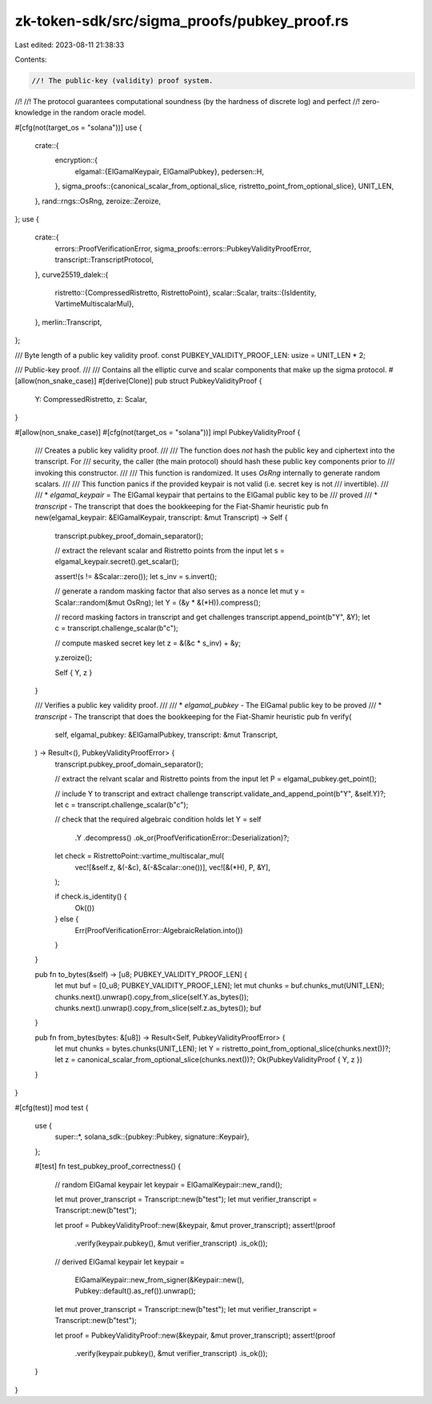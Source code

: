 zk-token-sdk/src/sigma_proofs/pubkey_proof.rs
=============================================

Last edited: 2023-08-11 21:38:33

Contents:

.. code-block:: rs

    //! The public-key (validity) proof system.
//!
//! The protocol guarantees computational soundness (by the hardness of discrete log) and perfect
//! zero-knowledge in the random oracle model.

#[cfg(not(target_os = "solana"))]
use {
    crate::{
        encryption::{
            elgamal::{ElGamalKeypair, ElGamalPubkey},
            pedersen::H,
        },
        sigma_proofs::{canonical_scalar_from_optional_slice, ristretto_point_from_optional_slice},
        UNIT_LEN,
    },
    rand::rngs::OsRng,
    zeroize::Zeroize,
};
use {
    crate::{
        errors::ProofVerificationError, sigma_proofs::errors::PubkeyValidityProofError,
        transcript::TranscriptProtocol,
    },
    curve25519_dalek::{
        ristretto::{CompressedRistretto, RistrettoPoint},
        scalar::Scalar,
        traits::{IsIdentity, VartimeMultiscalarMul},
    },
    merlin::Transcript,
};

/// Byte length of a public key validity proof.
const PUBKEY_VALIDITY_PROOF_LEN: usize = UNIT_LEN * 2;

/// Public-key proof.
///
/// Contains all the elliptic curve and scalar components that make up the sigma protocol.
#[allow(non_snake_case)]
#[derive(Clone)]
pub struct PubkeyValidityProof {
    Y: CompressedRistretto,
    z: Scalar,
}

#[allow(non_snake_case)]
#[cfg(not(target_os = "solana"))]
impl PubkeyValidityProof {
    /// Creates a public key validity proof.
    ///
    /// The function does *not* hash the public key and ciphertext into the transcript. For
    /// security, the caller (the main protocol) should hash these public key components prior to
    /// invoking this constructor.
    ///
    /// This function is randomized. It uses `OsRng` internally to generate random scalars.
    ///
    /// This function panics if the provided keypair is not valid (i.e. secret key is not
    /// invertible).
    ///
    /// * `elgamal_keypair` = The ElGamal keypair that pertains to the ElGamal public key to be
    /// proved
    /// * `transcript` - The transcript that does the bookkeeping for the Fiat-Shamir heuristic
    pub fn new(elgamal_keypair: &ElGamalKeypair, transcript: &mut Transcript) -> Self {
        transcript.pubkey_proof_domain_separator();

        // extract the relevant scalar and Ristretto points from the input
        let s = elgamal_keypair.secret().get_scalar();

        assert!(s != &Scalar::zero());
        let s_inv = s.invert();

        // generate a random masking factor that also serves as a nonce
        let mut y = Scalar::random(&mut OsRng);
        let Y = (&y * &(*H)).compress();

        // record masking factors in transcript and get challenges
        transcript.append_point(b"Y", &Y);
        let c = transcript.challenge_scalar(b"c");

        // compute masked secret key
        let z = &(&c * s_inv) + &y;

        y.zeroize();

        Self { Y, z }
    }

    /// Verifies a public key validity proof.
    ///
    /// * `elgamal_pubkey` - The ElGamal public key to be proved
    /// * `transcript` - The transcript that does the bookkeeping for the Fiat-Shamir heuristic
    pub fn verify(
        self,
        elgamal_pubkey: &ElGamalPubkey,
        transcript: &mut Transcript,
    ) -> Result<(), PubkeyValidityProofError> {
        transcript.pubkey_proof_domain_separator();

        // extract the relvant scalar and Ristretto points from the input
        let P = elgamal_pubkey.get_point();

        // include Y to transcript and extract challenge
        transcript.validate_and_append_point(b"Y", &self.Y)?;
        let c = transcript.challenge_scalar(b"c");

        // check that the required algebraic condition holds
        let Y = self
            .Y
            .decompress()
            .ok_or(ProofVerificationError::Deserialization)?;

        let check = RistrettoPoint::vartime_multiscalar_mul(
            vec![&self.z, &(-&c), &(-&Scalar::one())],
            vec![&(*H), P, &Y],
        );

        if check.is_identity() {
            Ok(())
        } else {
            Err(ProofVerificationError::AlgebraicRelation.into())
        }
    }

    pub fn to_bytes(&self) -> [u8; PUBKEY_VALIDITY_PROOF_LEN] {
        let mut buf = [0_u8; PUBKEY_VALIDITY_PROOF_LEN];
        let mut chunks = buf.chunks_mut(UNIT_LEN);
        chunks.next().unwrap().copy_from_slice(self.Y.as_bytes());
        chunks.next().unwrap().copy_from_slice(self.z.as_bytes());
        buf
    }

    pub fn from_bytes(bytes: &[u8]) -> Result<Self, PubkeyValidityProofError> {
        let mut chunks = bytes.chunks(UNIT_LEN);
        let Y = ristretto_point_from_optional_slice(chunks.next())?;
        let z = canonical_scalar_from_optional_slice(chunks.next())?;
        Ok(PubkeyValidityProof { Y, z })
    }
}

#[cfg(test)]
mod test {
    use {
        super::*,
        solana_sdk::{pubkey::Pubkey, signature::Keypair},
    };

    #[test]
    fn test_pubkey_proof_correctness() {
        // random ElGamal keypair
        let keypair = ElGamalKeypair::new_rand();

        let mut prover_transcript = Transcript::new(b"test");
        let mut verifier_transcript = Transcript::new(b"test");

        let proof = PubkeyValidityProof::new(&keypair, &mut prover_transcript);
        assert!(proof
            .verify(keypair.pubkey(), &mut verifier_transcript)
            .is_ok());

        // derived ElGamal keypair
        let keypair =
            ElGamalKeypair::new_from_signer(&Keypair::new(), Pubkey::default().as_ref()).unwrap();

        let mut prover_transcript = Transcript::new(b"test");
        let mut verifier_transcript = Transcript::new(b"test");

        let proof = PubkeyValidityProof::new(&keypair, &mut prover_transcript);
        assert!(proof
            .verify(keypair.pubkey(), &mut verifier_transcript)
            .is_ok());
    }
}


